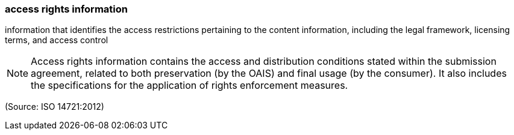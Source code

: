 === access rights information

information that identifies the access restrictions pertaining to the content information, including the legal framework, licensing terms, and access control

NOTE: Access rights information contains the access and distribution conditions stated within the submission agreement, related to both preservation (by the OAIS) and final usage (by the consumer). It also includes the specifications for the application of rights enforcement measures.

(Source: ISO 14721:2012)

